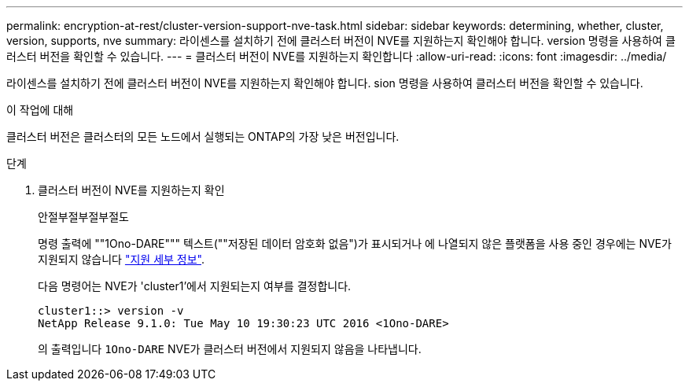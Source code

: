 ---
permalink: encryption-at-rest/cluster-version-support-nve-task.html 
sidebar: sidebar 
keywords: determining, whether, cluster, version, supports, nve 
summary: 라이센스를 설치하기 전에 클러스터 버전이 NVE를 지원하는지 확인해야 합니다. version 명령을 사용하여 클러스터 버전을 확인할 수 있습니다. 
---
= 클러스터 버전이 NVE를 지원하는지 확인합니다
:allow-uri-read: 
:icons: font
:imagesdir: ../media/


[role="lead"]
라이센스를 설치하기 전에 클러스터 버전이 NVE를 지원하는지 확인해야 합니다. sion 명령을 사용하여 클러스터 버전을 확인할 수 있습니다.

.이 작업에 대해
클러스터 버전은 클러스터의 모든 노드에서 실행되는 ONTAP의 가장 낮은 버전입니다.

.단계
. 클러스터 버전이 NVE를 지원하는지 확인
+
안절부절부절부절도

+
명령 출력에 ""1Ono-DARE""" 텍스트(""저장된 데이터 암호화 없음")가 표시되거나 에 나열되지 않은 플랫폼을 사용 중인 경우에는 NVE가 지원되지 않습니다 link:configure-netapp-volume-encryption-concept.html#support-details["지원 세부 정보"].

+
다음 명령어는 NVE가 'cluster1'에서 지원되는지 여부를 결정합니다.

+
[listing]
----
cluster1::> version -v
NetApp Release 9.1.0: Tue May 10 19:30:23 UTC 2016 <1Ono-DARE>
----
+
의 출력입니다 `1Ono-DARE` NVE가 클러스터 버전에서 지원되지 않음을 나타냅니다.


